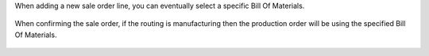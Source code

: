 When adding a new sale order line, you can eventually select a specific Bill Of Materials.

.. figure:: ../static/description/sale_order_1.png
    :alt: Adding a specific BOM
    :width: 600 px

When confirming the sale order, if the routing is manufacturing then the production order will be using the specified Bill Of Materials.

.. figure:: ../static/description/manufacturing_order_1.png
    :alt: Manufacturing order using specific BOM defined in Sale Order Line
    :width: 600 px
